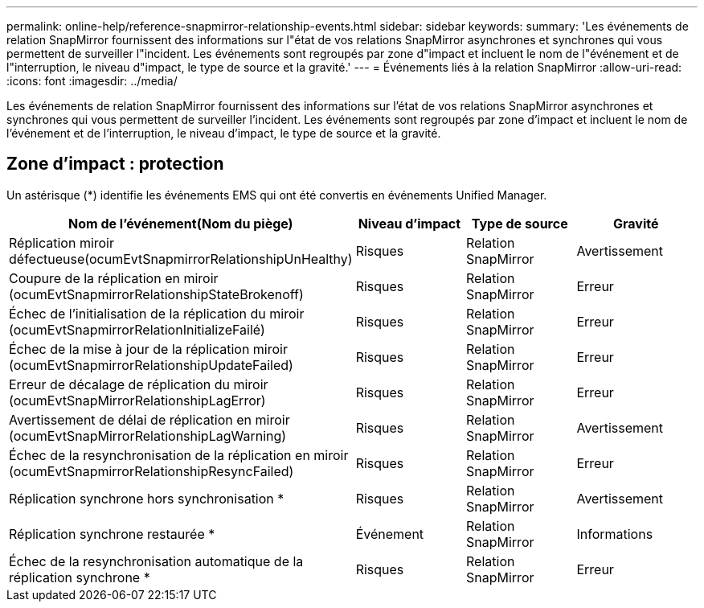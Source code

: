 ---
permalink: online-help/reference-snapmirror-relationship-events.html 
sidebar: sidebar 
keywords:  
summary: 'Les événements de relation SnapMirror fournissent des informations sur l"état de vos relations SnapMirror asynchrones et synchrones qui vous permettent de surveiller l"incident. Les événements sont regroupés par zone d"impact et incluent le nom de l"événement et de l"interruption, le niveau d"impact, le type de source et la gravité.' 
---
= Événements liés à la relation SnapMirror
:allow-uri-read: 
:icons: font
:imagesdir: ../media/


[role="lead"]
Les événements de relation SnapMirror fournissent des informations sur l'état de vos relations SnapMirror asynchrones et synchrones qui vous permettent de surveiller l'incident. Les événements sont regroupés par zone d'impact et incluent le nom de l'événement et de l'interruption, le niveau d'impact, le type de source et la gravité.



== Zone d'impact : protection

Un astérisque (*) identifie les événements EMS qui ont été convertis en événements Unified Manager.

[cols="1a,1a,1a,1a"]
|===
| Nom de l'événement(Nom du piège) | Niveau d'impact | Type de source | Gravité 


 a| 
Réplication miroir défectueuse(ocumEvtSnapmirrorRelationshipUnHealthy)
 a| 
Risques
 a| 
Relation SnapMirror
 a| 
Avertissement



 a| 
Coupure de la réplication en miroir (ocumEvtSnapmirrorRelationshipStateBrokenoff)
 a| 
Risques
 a| 
Relation SnapMirror
 a| 
Erreur



 a| 
Échec de l'initialisation de la réplication du miroir (ocumEvtSnapmirrorRelationInitializeFailé)
 a| 
Risques
 a| 
Relation SnapMirror
 a| 
Erreur



 a| 
Échec de la mise à jour de la réplication miroir (ocumEvtSnapmirrorRelationshipUpdateFailed)
 a| 
Risques
 a| 
Relation SnapMirror
 a| 
Erreur



 a| 
Erreur de décalage de réplication du miroir (ocumEvtSnapMirrorRelationshipLagError)
 a| 
Risques
 a| 
Relation SnapMirror
 a| 
Erreur



 a| 
Avertissement de délai de réplication en miroir (ocumEvtSnapMirrorRelationshipLagWarning)
 a| 
Risques
 a| 
Relation SnapMirror
 a| 
Avertissement



 a| 
Échec de la resynchronisation de la réplication en miroir (ocumEvtSnapmirrorRelationshipResyncFailed)
 a| 
Risques
 a| 
Relation SnapMirror
 a| 
Erreur



 a| 
Réplication synchrone hors synchronisation *
 a| 
Risques
 a| 
Relation SnapMirror
 a| 
Avertissement



 a| 
Réplication synchrone restaurée *
 a| 
Événement
 a| 
Relation SnapMirror
 a| 
Informations



 a| 
Échec de la resynchronisation automatique de la réplication synchrone *
 a| 
Risques
 a| 
Relation SnapMirror
 a| 
Erreur

|===